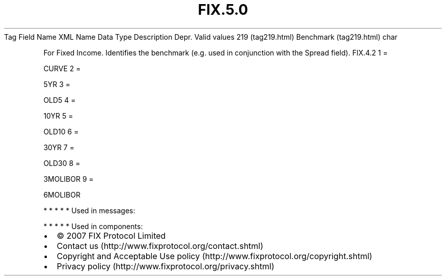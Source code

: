 .TH FIX.5.0 "" "" "Tag #219"
Tag
Field Name
XML Name
Data Type
Description
Depr.
Valid values
219 (tag219.html)
Benchmark (tag219.html)
char
.PP
For Fixed Income. Identifies the benchmark (e.g. used in
conjunction with the Spread field).
FIX.4.2
1
=
.PP
CURVE
2
=
.PP
5YR
3
=
.PP
OLD5
4
=
.PP
10YR
5
=
.PP
OLD10
6
=
.PP
30YR
7
=
.PP
OLD30
8
=
.PP
3MOLIBOR
9
=
.PP
6MOLIBOR
.PP
   *   *   *   *   *
Used in messages:
.PP
   *   *   *   *   *
Used in components:

.PD 0
.P
.PD

.PP
.PP
.IP \[bu] 2
© 2007 FIX Protocol Limited
.IP \[bu] 2
Contact us (http://www.fixprotocol.org/contact.shtml)
.IP \[bu] 2
Copyright and Acceptable Use policy (http://www.fixprotocol.org/copyright.shtml)
.IP \[bu] 2
Privacy policy (http://www.fixprotocol.org/privacy.shtml)
